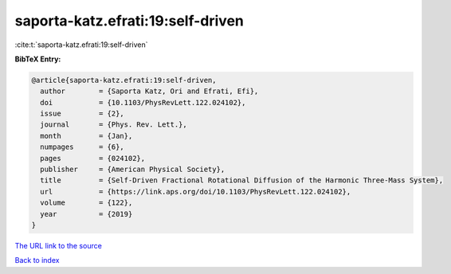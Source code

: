 saporta-katz.efrati:19:self-driven
==================================

:cite:t:`saporta-katz.efrati:19:self-driven`

**BibTeX Entry:**

.. code-block:: bibtex

   @article{saporta-katz.efrati:19:self-driven,
     author        = {Saporta Katz, Ori and Efrati, Efi},
     doi           = {10.1103/PhysRevLett.122.024102},
     issue         = {2},
     journal       = {Phys. Rev. Lett.},
     month         = {Jan},
     numpages      = {6},
     pages         = {024102},
     publisher     = {American Physical Society},
     title         = {Self-Driven Fractional Rotational Diffusion of the Harmonic Three-Mass System},
     url           = {https://link.aps.org/doi/10.1103/PhysRevLett.122.024102},
     volume        = {122},
     year          = {2019}
   }

`The URL link to the source <https://link.aps.org/doi/10.1103/PhysRevLett.122.024102>`__


`Back to index <../By-Cite-Keys.html>`__
